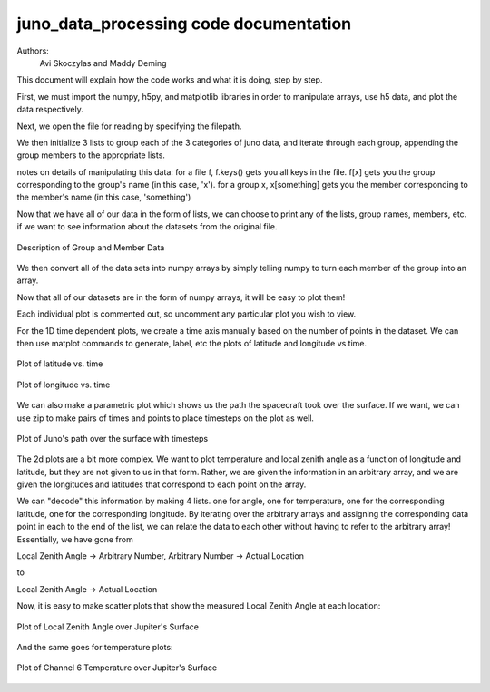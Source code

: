 =======================================
juno_data_processing code documentation
=======================================

Authors: 
    Avi Skoczylas and Maddy Deming

This document will explain how the code works and what it is doing, step by step.

First, we must import the numpy, h5py, and matplotlib libraries in order to manipulate arrays, use h5 data, and plot the data respectively. 

Next, we open the file for reading by specifying the filepath. 

We then initialize 3 lists to group each of the 3 categories of juno data, and iterate through each group, appending the group 
members to the appropriate lists.

notes on details of manipulating this data: for a file f, f.keys() gets you all keys in the file.
f[x] gets you the group corresponding to the group's name (in this case, 'x').
for a group x, x[something] gets you the member corresponding to the member's name (in this case, 'something')

Now that we have all of our data in the form of lists, we can choose to print any of the lists, group names, members, etc.
if we want to see information about the datasets from the original file. 

.. figure:: memberdata.png
    :align: center

    Description of Group and Member Data

We then convert all of the data sets into numpy arrays by simply telling numpy to turn each member of the group into an array.

Now that all of our datasets are in the form of numpy arrays, it will be easy to plot them!

Each individual plot is commented out, so uncomment any particular plot you wish to view.

For the 1D time dependent plots, we create a time axis manually based on the number of points in the dataset. 
We can then use matplot commands to generate, label, etc the plots of latitude and longitude vs time. 

.. figure:: latvtime.png
    :align: center

    Plot of latitude vs. time

.. figure:: longvtime.png
    :align: center

    Plot of longitude vs. time

We can also make a parametric plot which shows us the path the spacecraft took over the surface. 
If we want, we can use zip to make pairs of times and points to place timesteps on the plot as well.

.. figure:: parametricplot.png
    :align: center

    Plot of Juno's path over the surface with timesteps

The 2d plots are a bit more complex. We want to plot temperature and local zenith angle as a function of longitude and latitude, but they are not given to us in that form. Rather, we are given the information in an arbitrary array, and we are given the longitudes and latitudes that correspond to each point on the array. 

We can "decode" this information by making 4 lists. one for angle, one for temperature, one for the corresponding latitude, one for the corresponding longitude. By iterating over the arbitrary arrays and assigning the corresponding data point in each to the end of the list, we can relate the data to each other without having to refer to the arbitrary array! 
Essentially, we have gone from 

Local Zenith Angle → Arbitrary Number, Arbitrary Number → Actual Location

to

Local Zenith Angle → Actual Location

Now, it is easy to make scatter plots that show the measured Local Zenith Angle at each location:

.. figure:: longvtime.png
    :align: center

    Plot of Local Zenith Angle over Jupiter's Surface

And the same goes for temperature plots:

.. figure:: longvtime.png
    :align: center

    Plot of Channel 6 Temperature over Jupiter's Surface


